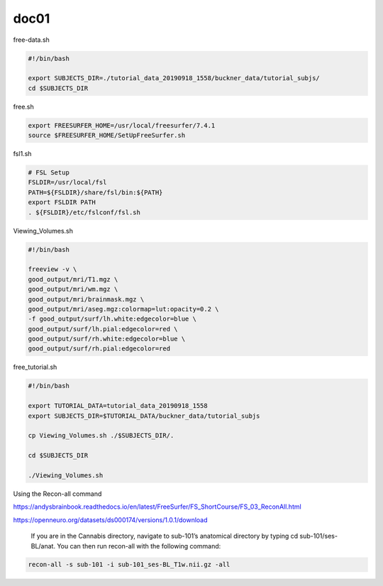 doc01
=====

free-data.sh

..  code:: Bash

   #!/bin/bash

   export SUBJECTS_DIR=./tutorial_data_20190918_1558/buckner_data/tutorial_subjs/
   cd $SUBJECTS_DIR

free.sh

.. code:: Bash

   export FREESURFER_HOME=/usr/local/freesurfer/7.4.1
   source $FREESURFER_HOME/SetUpFreeSurfer.sh

.. code:: Bash

fsl1.sh

.. code:: Bash

   # FSL Setup
   FSLDIR=/usr/local/fsl
   PATH=${FSLDIR}/share/fsl/bin:${PATH}
   export FSLDIR PATH
   . ${FSLDIR}/etc/fslconf/fsl.sh

Viewing_Volumes.sh

.. code:: Bash

   #!/bin/bash

   freeview -v \
   good_output/mri/T1.mgz \
   good_output/mri/wm.mgz \
   good_output/mri/brainmask.mgz \
   good_output/mri/aseg.mgz:colormap=lut:opacity=0.2 \
   -f good_output/surf/lh.white:edgecolor=blue \
   good_output/surf/lh.pial:edgecolor=red \
   good_output/surf/rh.white:edgecolor=blue \
   good_output/surf/rh.pial:edgecolor=red


free_tutorial.sh

.. code:: Bash

   #!/bin/bash

   export TUTORIAL_DATA=tutorial_data_20190918_1558
   export SUBJECTS_DIR=$TUTORIAL_DATA/buckner_data/tutorial_subjs

   cp Viewing_Volumes.sh ./$SUBJECTS_DIR/.

   cd $SUBJECTS_DIR

   ./Viewing_Volumes.sh

Using the Recon-all command

https://andysbrainbook.readthedocs.io/en/latest/FreeSurfer/FS_ShortCourse/FS_03_ReconAll.html

https://openneuro.org/datasets/ds000174/versions/1.0.1/download

 If you are in the Cannabis directory, navigate to sub-101’s anatomical directory by typing cd sub-101/ses-BL/anat. You can then run recon-all with the following command:

.. code:: Bash

   recon-all -s sub-101 -i sub-101_ses-BL_T1w.nii.gz -all


